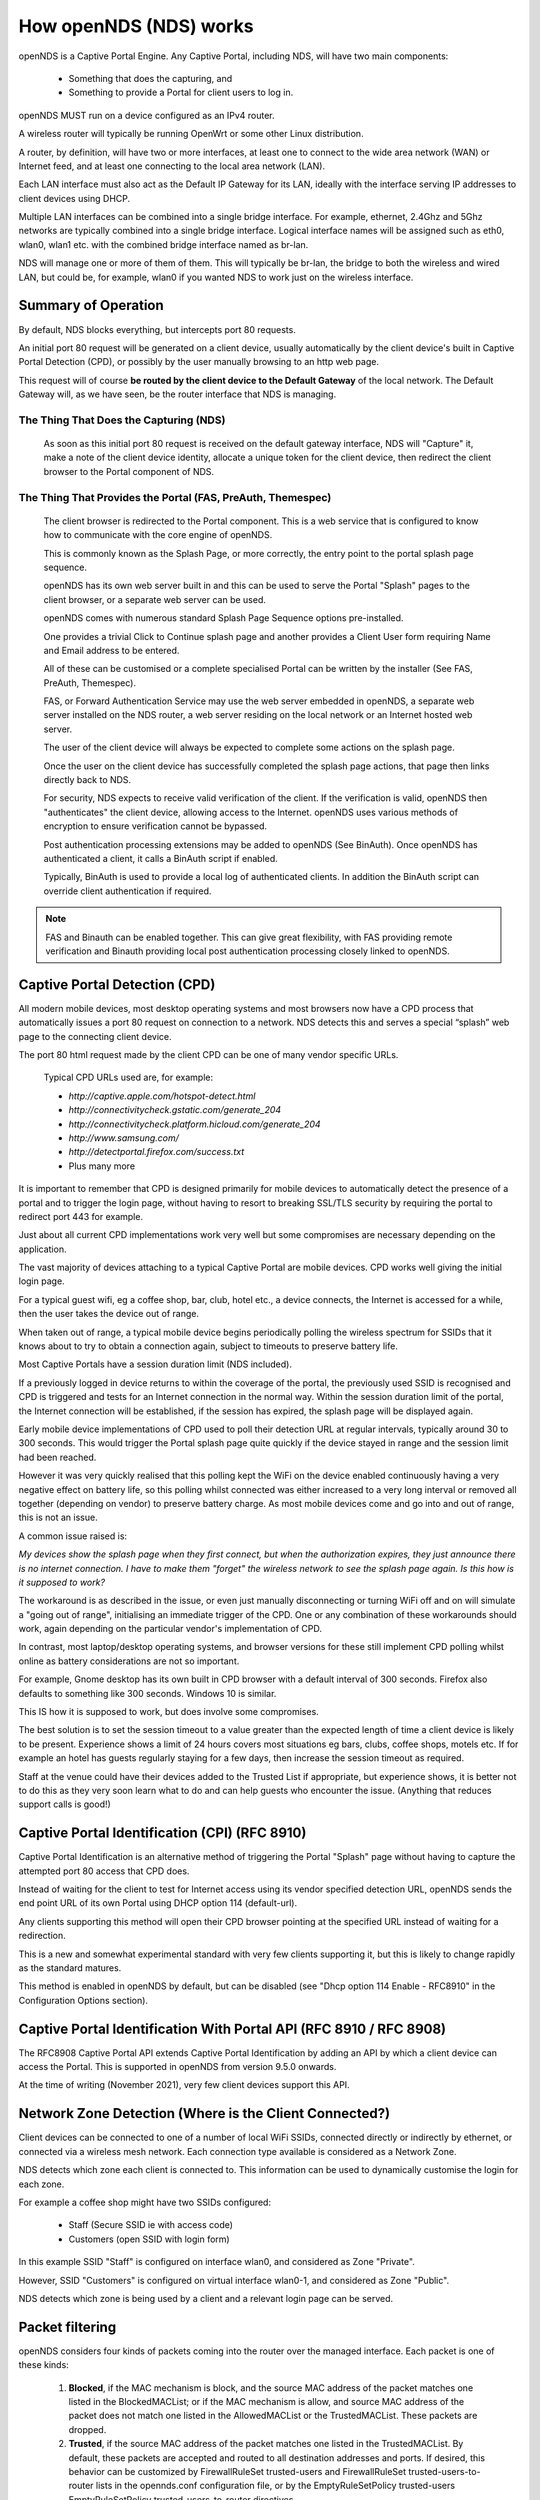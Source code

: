 How openNDS (NDS) works
#######################

openNDS is a Captive Portal Engine. Any Captive Portal, including NDS, will have two main components:

 * Something that does the capturing, and
 * Something to provide a Portal for client users to log in.

openNDS MUST run on a device configured as an IPv4 router.

A wireless router will typically be running OpenWrt or some other Linux distribution.

A router, by definition, will have two or more interfaces, at least one to connect to the wide area network (WAN) or Internet feed, and at least one connecting to the local area network (LAN).

Each LAN interface must also act as the Default IP Gateway for its LAN, ideally with the interface serving IP addresses to client devices using DHCP.

Multiple LAN interfaces can be combined into a single bridge interface. For example, ethernet, 2.4Ghz and 5Ghz networks are typically combined into a single bridge interface. Logical interface names will be assigned such as eth0, wlan0, wlan1 etc. with the combined bridge interface named as br-lan.

NDS will manage one or more of them of them. This will typically be br-lan, the bridge to both the wireless and wired LAN, but could be, for example, wlan0 if you wanted NDS to work just on the wireless interface.

Summary of Operation
********************

By default, NDS blocks everything, but intercepts port 80 requests.

An initial port 80 request will be generated on a client device, usually automatically by the client device's built in Captive Portal Detection (CPD), or possibly by the user manually browsing to an http web page.

This request will of course **be routed by the client device to the Default Gateway** of the local network. The Default Gateway will, as we have seen, be the router interface that NDS is managing.

The Thing That Does the Capturing (NDS)
=======================================

 As soon as this initial port 80 request is received on the default gateway interface, NDS will "Capture" it, make a note of the client device identity, allocate a unique token for the client device, then redirect the client browser to the Portal component of NDS.

The Thing That Provides the Portal (FAS, PreAuth, Themespec)
============================================================

 The client browser is redirected to the Portal component. This is a web service that is configured to know how to communicate with the core engine of openNDS.

 This is commonly known as the Splash Page, or more correctly, the entry point to the portal splash page sequence.

 openNDS has its own web server built in and this can be used to serve the Portal "Splash" pages to the client browser, or a separate web server can be used.

 openNDS comes with numerous standard Splash Page Sequence options pre-installed.

 One provides a trivial Click to Continue splash page and another provides a Client User form requiring Name and Email address to be entered.

 All of these can be customised or a complete specialised Portal can be written by the installer (See FAS, PreAuth, Themespec).

 FAS, or Forward Authentication Service may use the web server embedded in openNDS, a separate web server installed on the NDS router, a web server residing on the local network or an Internet hosted web server.

 The user of the client device will always be expected to complete some actions on the splash page.

 Once the user on the client device has successfully completed the splash page actions, that page then links directly back to NDS.

 For security, NDS expects to receive valid verification of the client. If the verification is valid, openNDS then "authenticates" the client device, allowing access to the Internet. openNDS uses various methods of encryption to ensure verification cannot be bypassed.

 Post authentication processing extensions may be added to openNDS (See BinAuth). Once openNDS has authenticated a client, it calls a BinAuth script if enabled.

 Typically, BinAuth is used to provide a local log of authenticated clients. In addition the BinAuth script can override client authentication if required.

.. note::

 FAS and Binauth can be enabled together. This can give great flexibility, with FAS providing remote verification and Binauth providing local post authentication processing closely linked to openNDS.


Captive Portal Detection (CPD)
******************************

All modern mobile devices, most desktop operating systems and most browsers now have a CPD process that automatically issues a port 80 request on connection to a network. NDS detects this and serves a special “splash” web page to the connecting client device.

The port 80 html request made by the client CPD can be one of many vendor specific URLs.

    Typical CPD URLs used are, for example:

    * `http://captive.apple.com/hotspot-detect.html`
    * `http://connectivitycheck.gstatic.com/generate_204`
    * `http://connectivitycheck.platform.hicloud.com/generate_204`
    * `http://www.samsung.com/`
    * `http://detectportal.firefox.com/success.txt`
    *  Plus many more

It is important to remember that CPD is designed primarily for mobile devices to automatically detect the presence of a portal and to trigger the login page, without having to resort to breaking SSL/TLS security by requiring the portal to redirect port 443 for example.

Just about all current CPD implementations work very well but some compromises are necessary depending on the application.

The vast majority of devices attaching to a typical Captive Portal are mobile devices. CPD works well giving the initial login page.

For a typical guest wifi, eg a coffee shop, bar, club, hotel etc., a device connects, the Internet is accessed for a while, then the user takes the device out of range.

When taken out of range, a typical mobile device begins periodically polling the wireless spectrum for SSIDs that it knows about to try to obtain a connection again, subject to timeouts to preserve battery life.

Most Captive Portals have a session duration limit (NDS included).

If a previously logged in device returns to within the coverage of the portal, the previously used SSID is recognised and CPD is triggered and tests for an Internet connection in the normal way. Within the session duration limit of the portal, the Internet connection will be established, if the session has expired, the splash page will be displayed again.

Early mobile device implementations of CPD used to poll their detection URL at regular intervals, typically around 30 to 300 seconds. This would trigger the Portal splash page quite quickly if the device stayed in range and the session limit had been reached. 

However it was very quickly realised that this polling kept the WiFi on the device enabled continuously having a very negative effect on battery life, so this polling whilst connected was either increased to a very long interval or removed all together (depending on vendor) to preserve battery charge. As most mobile devices come and go into and out of range, this is not an issue.

A common issue raised is:

*My devices show the splash page when they first connect, but when the authorization expires, they just announce there is no internet connection. I have to make them "forget" the wireless network to see the splash page again. Is this how is it supposed to work?*

The workaround is as described in the issue, or even just manually disconnecting or turning WiFi off and on will simulate a "going out of range", initialising an immediate trigger of the CPD. One or any combination of these workarounds should work, again depending on the particular vendor's implementation of CPD.

In contrast, most laptop/desktop operating systems, and browser versions for these still implement CPD polling whilst online as battery considerations are not so important.

For example, Gnome desktop has its own built in CPD browser with a default interval of 300 seconds. Firefox also defaults to something like 300 seconds. Windows 10 is similar.

This IS how it is supposed to work, but does involve some compromises.

The best solution is to set the session timeout to a value greater than the expected length of time a client device is likely to be present. Experience shows a limit of 24 hours covers most situations eg bars, clubs, coffee shops, motels etc. If for example an hotel has guests regularly staying for a few days, then increase the session timeout as required.

Staff at the venue could have their devices added to the Trusted List if appropriate, but experience shows, it is better not to do this as they very soon learn what to do and can help guests who encounter the issue. (Anything that reduces support calls is good!)

Captive Portal Identification (CPI) (RFC 8910)
**********************************************

Captive Portal Identification is an alternative method of triggering the Portal "Splash" page without having to capture the attempted port 80 access that CPD does.

Instead of waiting for the client to test for Internet access using its vendor specified detection URL, openNDS sends the end point URL of its own Portal using DHCP option 114 (default-url).

Any clients supporting this method will open their CPD browser pointing at the specified URL instead of waiting for a redirection.

This is a new and somewhat experimental standard with very few clients supporting it, but this is likely to change rapidly as the standard matures.

This method is enabled in openNDS by default, but can be disabled (see "Dhcp option 114 Enable - RFC8910" in the Configuration Options section).

Captive Portal Identification With Portal API (RFC 8910 / RFC 8908)
*******************************************************************

The RFC8908 Captive Portal API extends Captive Portal Identification by adding an API by which a client device can access the Portal.
This is supported in openNDS from version 9.5.0 onwards.

At the time of writing (November 2021), very few client devices support this API.

Network Zone Detection (Where is the Client Connected?)
*******************************************************

Client devices can be connected to one of a number of local WiFi SSIDs, connected directly or indirectly by ethernet, or connected via a wireless mesh network. Each connection type available is considered as a Network Zone.

NDS detects which zone each client is connected to. This information can be used to dynamically customise the login for each zone.

For example a coffee shop might have two SSIDs configured:

 * Staff (Secure SSID ie with access code)
 * Customers (open SSID with login form)

In this example SSID "Staff" is configured on interface wlan0, and considered as Zone "Private".

However, SSID "Customers" is configured on virtual interface wlan0-1, and considered as Zone "Public".

NDS detects which zone is being used by a client and a relevant login page can be served.

Packet filtering
****************

openNDS considers four kinds of packets coming into the router over the managed interface. Each packet is one of these kinds:

 1. **Blocked**, if the MAC mechanism is block, and the source MAC address of the packet matches one listed in the BlockedMACList; or if the MAC mechanism is allow, and source MAC address of the packet does not match one listed in the AllowedMACList or the TrustedMACList. These packets are dropped.
 2. **Trusted**, if the source MAC address of the packet matches one listed in the TrustedMACList. By default, these packets are accepted and routed to all destination addresses and ports. If desired, this behavior can be customized by FirewallRuleSet trusted-users and FirewallRuleSet trusted-users-to-router lists in the opennds.conf configuration file, or by the EmptyRuleSetPolicy trusted-users EmptyRuleSetPolicy trusted-users-to-router directives.
 3. **Authenticated**, if the packet's IP and MAC source addresses have gone through the openNDS authentication process and has not yet expired. These packets are accepted and routed to a limited set of addresses and ports (see FirewallRuleSet authenticated-users and FirewallRuleSet users-to-router in the opennds.conf configuration file).
 4. **Preauthenticated**. Any other packet. These packets are accepted and routed to a limited set of addresses and ports (see FirewallRuleSet      preauthenticated-users and FirewallRuleSet users-to-router in the opennds.conf configuration file). Any other packet is dropped, except that a packet for destination port 80 at any address is redirected to port 2050 on the router, where openNDS's built in libhttpd-based web server is listening. This begins the 'authentication' process. The server will serve a splash page back to the source IP address of the packet. The user clicking the appropriate link on the splash page will complete the process, causing future packets from this IP/MAC address to be marked as Authenticated until the inactive or forced timeout is reached, and its packets revert to being Preauthenticated.


openNDS implements these actions by inserting rules in the router's iptables mangle PREROUTING chain to mark packets, and by inserting rules in the nat PREROUTING, filter INPUT and filter FORWARD chains which match on those marks.

Because it inserts its rules at the beginning of existing chains, openNDS should be insensitive to most typical existing firewall configurations.

Data volume and Rate Quotas
***************************

openNDS (NDS) has built in *Data Volume* and *Data Rate* quota support.

Data volume and data rate quotas can be set globally in the config file.

The global values can be overridden on a client by client basis as required.

Traffic Shaping
***************

openNDS (NDS) supports Traffic Shaping (Bandwidth Limiting) using the SQM - Smart Queue Management (sqm-scripts) package, available for OpenWrt and generic Linux.
